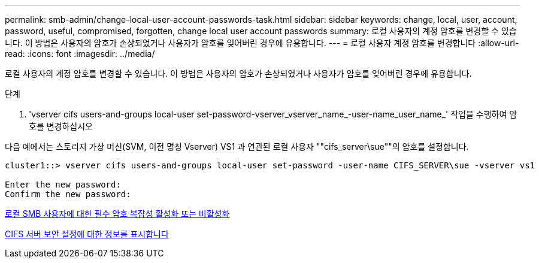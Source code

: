 ---
permalink: smb-admin/change-local-user-account-passwords-task.html 
sidebar: sidebar 
keywords: change, local, user, account, password, useful, compromised, forgotten, change local user account passwords 
summary: 로컬 사용자의 계정 암호를 변경할 수 있습니다. 이 방법은 사용자의 암호가 손상되었거나 사용자가 암호를 잊어버린 경우에 유용합니다. 
---
= 로컬 사용자 계정 암호를 변경합니다
:allow-uri-read: 
:icons: font
:imagesdir: ../media/


[role="lead"]
로컬 사용자의 계정 암호를 변경할 수 있습니다. 이 방법은 사용자의 암호가 손상되었거나 사용자가 암호를 잊어버린 경우에 유용합니다.

.단계
. 'vserver cifs users-and-groups local-user set-password-vserver_vserver_name_-user-name_user_name_' 작업을 수행하여 암호를 변경하십시오


다음 예에서는 스토리지 가상 머신(SVM, 이전 명칭 Vserver) VS1 과 연관된 로컬 사용자 ""cifs_server\sue""의 암호를 설정합니다.

[listing]
----
cluster1::> vserver cifs users-and-groups local-user set-password -user-name CIFS_SERVER\sue -vserver vs1

Enter the new password:
Confirm the new password:
----
xref:enable-disable-password-complexity-local-users-task.adoc[로컬 SMB 사용자에 대한 필수 암호 복잡성 활성화 또는 비활성화]

xref:display-server-security-settings-task.adoc[CIFS 서버 보안 설정에 대한 정보를 표시합니다]
